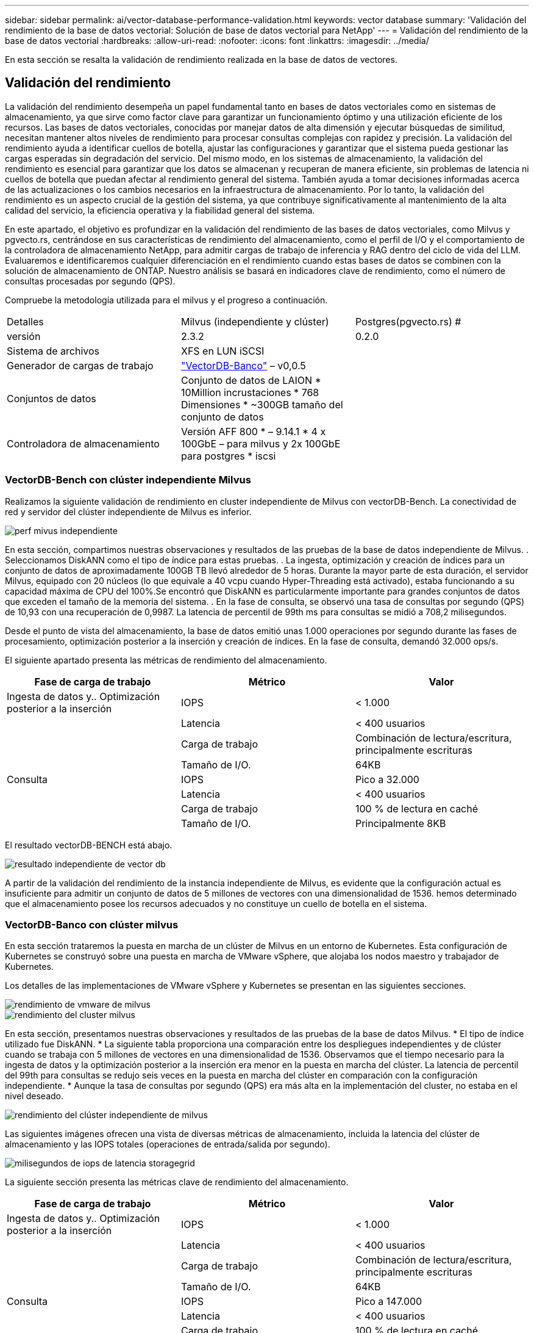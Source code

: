 ---
sidebar: sidebar 
permalink: ai/vector-database-performance-validation.html 
keywords: vector database 
summary: 'Validación del rendimiento de la base de datos vectorial: Solución de base de datos vectorial para NetApp' 
---
= Validación del rendimiento de la base de datos vectorial
:hardbreaks:
:allow-uri-read: 
:nofooter: 
:icons: font
:linkattrs: 
:imagesdir: ../media/


[role="lead"]
En esta sección se resalta la validación de rendimiento realizada en la base de datos de vectores.



== Validación del rendimiento

La validación del rendimiento desempeña un papel fundamental tanto en bases de datos vectoriales como en sistemas de almacenamiento, ya que sirve como factor clave para garantizar un funcionamiento óptimo y una utilización eficiente de los recursos. Las bases de datos vectoriales, conocidas por manejar datos de alta dimensión y ejecutar búsquedas de similitud, necesitan mantener altos niveles de rendimiento para procesar consultas complejas con rapidez y precisión. La validación del rendimiento ayuda a identificar cuellos de botella, ajustar las configuraciones y garantizar que el sistema pueda gestionar las cargas esperadas sin degradación del servicio. Del mismo modo, en los sistemas de almacenamiento, la validación del rendimiento es esencial para garantizar que los datos se almacenan y recuperan de manera eficiente, sin problemas de latencia ni cuellos de botella que puedan afectar al rendimiento general del sistema. También ayuda a tomar decisiones informadas acerca de las actualizaciones o los cambios necesarios en la infraestructura de almacenamiento. Por lo tanto, la validación del rendimiento es un aspecto crucial de la gestión del sistema, ya que contribuye significativamente al mantenimiento de la alta calidad del servicio, la eficiencia operativa y la fiabilidad general del sistema.

En este apartado, el objetivo es profundizar en la validación del rendimiento de las bases de datos vectoriales, como Milvus y pgvecto.rs, centrándose en sus características de rendimiento del almacenamiento, como el perfil de I/O y el comportamiento de la controladora de almacenamiento NetApp, para admitir cargas de trabajo de inferencia y RAG dentro del ciclo de vida del LLM. Evaluaremos e identificaremos cualquier diferenciación en el rendimiento cuando estas bases de datos se combinen con la solución de almacenamiento de ONTAP. Nuestro análisis se basará en indicadores clave de rendimiento, como el número de consultas procesadas por segundo (QPS).

Compruebe la metodología utilizada para el milvus y el progreso a continuación.

|===


| Detalles | Milvus (independiente y clúster) | Postgres(pgvecto.rs) # 


| versión | 2.3.2 | 0.2.0 


| Sistema de archivos | XFS en LUN iSCSI |  


| Generador de cargas de trabajo | link:https://github.com/zilliztech/VectorDBBench["VectorDB-Banco"] – v0,0.5 |  


| Conjuntos de datos | Conjunto de datos de LAION
* 10Million incrustaciones
* 768 Dimensiones
* ~300GB tamaño del conjunto de datos |  


| Controladora de almacenamiento | Versión AFF 800 * – 9.14.1 * 4 x 100GbE – para milvus y 2x 100GbE para postgres * iscsi |  
|===


=== VectorDB-Bench con clúster independiente Milvus

Realizamos la siguiente validación de rendimiento en cluster independiente de Milvus con vectorDB-Bench.
La conectividad de red y servidor del clúster independiente de Milvus es inferior.

image::perf_mivus_standalone.png[perf mivus independiente]

En esta sección, compartimos nuestras observaciones y resultados de las pruebas de la base de datos independiente de Milvus.
.	Seleccionamos DiskANN como el tipo de índice para estas pruebas.
.	La ingesta, optimización y creación de índices para un conjunto de datos de aproximadamente 100GB TB llevó alrededor de 5 horas. Durante la mayor parte de esta duración, el servidor Milvus, equipado con 20 núcleos (lo que equivale a 40 vcpu cuando Hyper-Threading está activado), estaba funcionando a su capacidad máxima de CPU del 100%.Se encontró que DiskANN es particularmente importante para grandes conjuntos de datos que exceden el tamaño de la memoria del sistema.
.	En la fase de consulta, se observó una tasa de consultas por segundo (QPS) de 10,93 con una recuperación de 0,9987. La latencia de percentil de 99th ms para consultas se midió a 708,2 milisegundos.

Desde el punto de vista del almacenamiento, la base de datos emitió unas 1.000 operaciones por segundo durante las fases de procesamiento, optimización posterior a la inserción y creación de índices. En la fase de consulta, demandó 32.000 ops/s.

El siguiente apartado presenta las métricas de rendimiento del almacenamiento.

|===
| Fase de carga de trabajo | Métrico | Valor 


| Ingesta de datos
y..
Optimización posterior a la inserción | IOPS | < 1.000 


|  | Latencia | < 400 usuarios 


|  | Carga de trabajo | Combinación de lectura/escritura, principalmente escrituras 


|  | Tamaño de I/O. | 64KB 


| Consulta | IOPS | Pico a 32.000 


|  | Latencia | < 400 usuarios 


|  | Carga de trabajo | 100 % de lectura en caché 


|  | Tamaño de I/O. | Principalmente 8KB 
|===
El resultado vectorDB-BENCH está abajo.

image::vector_db_result_standalone.png[resultado independiente de vector db]

A partir de la validación del rendimiento de la instancia independiente de Milvus, es evidente que la configuración actual es insuficiente para admitir un conjunto de datos de 5 millones de vectores con una dimensionalidad de 1536. hemos determinado que el almacenamiento posee los recursos adecuados y no constituye un cuello de botella en el sistema.



=== VectorDB-Banco con clúster milvus

En esta sección trataremos la puesta en marcha de un clúster de Milvus en un entorno de Kubernetes. Esta configuración de Kubernetes se construyó sobre una puesta en marcha de VMware vSphere, que alojaba los nodos maestro y trabajador de Kubernetes.

Los detalles de las implementaciones de VMware vSphere y Kubernetes se presentan en las siguientes secciones.

image::milvus_vmware_perf.png[rendimiento de vmware de milvus]

image::milvus_cluster_perf.png[rendimiento del cluster milvus]

En esta sección, presentamos nuestras observaciones y resultados de las pruebas de la base de datos Milvus.
* El tipo de índice utilizado fue DiskANN.
* La siguiente tabla proporciona una comparación entre los despliegues independientes y de clúster cuando se trabaja con 5 millones de vectores en una dimensionalidad de 1536. Observamos que el tiempo necesario para la ingesta de datos y la optimización posterior a la inserción era menor en la puesta en marcha del clúster. La latencia de percentil del 99th para consultas se redujo seis veces en la puesta en marcha del clúster en comparación con la configuración independiente.
* Aunque la tasa de consultas por segundo (QPS) era más alta en la implementación del cluster, no estaba en el nivel deseado.

image::milvus_standalone_cluster_perf.png[rendimiento del clúster independiente de milvus]

Las siguientes imágenes ofrecen una vista de diversas métricas de almacenamiento, incluida la latencia del clúster de almacenamiento y las IOPS totales (operaciones de entrada/salida por segundo).

image::storagecluster_latency_iops_milcus.png[milisegundos de iops de latencia storagegrid]

La siguiente sección presenta las métricas clave de rendimiento del almacenamiento.

|===
| Fase de carga de trabajo | Métrico | Valor 


| Ingesta de datos
y..
Optimización posterior a la inserción | IOPS | < 1.000 


|  | Latencia | < 400 usuarios 


|  | Carga de trabajo | Combinación de lectura/escritura, principalmente escrituras 


|  | Tamaño de I/O. | 64KB 


| Consulta | IOPS | Pico a 147.000 


|  | Latencia | < 400 usuarios 


|  | Carga de trabajo | 100 % de lectura en caché 


|  | Tamaño de I/O. | Principalmente 8KB 
|===
Basándonos en la validación del rendimiento tanto del clúster Milvus como del clúster Milvus, presentamos los detalles del perfil de E/S de almacenamiento.
* Observamos que el perfil de E/S permanece consistente tanto en implementaciones independientes como en clusters.
* La diferencia observada en el pico de IOPS se puede atribuir al mayor número de clientes en la implementación del clúster.



=== Banco vectorDB con Postgres (pgvecto.rs)

Realizamos las siguientes acciones en PostgreSQL(pgvecto.rs) usando VectorDB-Bench:
Los detalles relativos a la conectividad de red y servidor de PostgreSQL (específicamente, pgvecto.rs) son los siguientes:

image::pgvecto_perf_network_connectivity.png[conectividad de red pgvecto perf]

En esta sección, compartimos nuestras observaciones y resultados de la prueba de la base de datos PostgreSQL, específicamente usando pgvecto.rs.
* Seleccionamos HNSW como el tipo de índice para estas pruebas porque en el momento de las pruebas, DiskANN no estaba disponible para pgvecto.rs.
* Durante la fase de ingestión de datos, cargamos el conjunto de datos de cohere, que consta de 10 millones de vectores a una dimensionalidad de 768. Este proceso duró aproximadamente 4,5 horas.
* En la fase de consulta, observamos una tasa de consultas por segundo (QPS) de 1.068 con una recuperación de 0,6344. La latencia de percentil de 99th ms para consultas se midió a 20 milisegundos. Durante la mayor parte del tiempo de ejecución, la CPU del cliente estaba funcionando al 100 % de su capacidad.

Las siguientes imágenes ofrecen una vista de diversas métricas de almacenamiento, incluida la latencia total de IOPS (operaciones de entrada/salida por segundo) del clúster de almacenamiento.

image::pgvecto_storage_iops_latency.png[pgvecto latencia de iops del almacenamiento]

 The following section presents the key storage performance metrics.
image::pgvecto_storage_perf_metrics.png[pgvecto métricas del rendimiento del almacenamiento]



=== Comparación de rendimiento entre milvus y postgres en vector DB Bench

image::perf_comp_milvus_postgres.png[perf comp milvus postgres]

En base a nuestra validación de rendimiento de Milvus y PostgreSQL usando VectorDBBench, observamos lo siguiente:

* Tipo de índice: HNSW
* Conjunto de datos: Cohere con 10 millones de vectores en 768 dimensiones


Se encontró que pgvecto.rs logró una tasa de consultas por segundo (QPS) de 1.068 con una retirada de 0,6344, mientras que Milvus logró una tasa de QPS de 106 con una retirada de 0,9842.

Si la alta precisión en sus consultas es una prioridad, Milvus supera a pgvecto.rs ya que recupera una mayor proporción de elementos relevantes por consulta. Sin embargo, si el número de consultas por segundo es un factor más crucial, pgvecto.rs excede Milvus. Sin embargo, es importante tener en cuenta que la calidad de los datos recuperados a través de pgvecto.rs es menor, con alrededor del 37% de los resultados de búsqueda siendo elementos irrelevantes.



=== Observación basada en nuestras validaciones de rendimiento:

Basándonos en nuestras validaciones de rendimiento, hemos realizado las siguientes observaciones:

En Milvus, el perfil de I/O se parece mucho a una carga de trabajo OLTP, como la observada en Oracle SLOB. El punto de referencia consta de tres fases: Ingesta de datos, Post-Optimización y Consulta. Las etapas iniciales se caracterizan principalmente por realizar operaciones de escritura de 64KB KB, mientras que la fase de consulta implica predominantemente lecturas de 8KB KB. Esperamos que ONTAP gestione la carga de I/O de Milvus de manera competente.

El perfil de I/O de PostgreSQL no presenta una carga de trabajo de almacenamiento exigente. Dada la implementación en memoria actualmente en curso, no observamos ninguna E/S de disco durante la fase de consulta.

DiskANN surge como una tecnología vital para la diferenciación del almacenamiento. Permite escalar de forma eficiente la búsqueda de bases de datos vectoriales más allá del límite de memoria del sistema. Sin embargo, es poco probable que establezca una diferenciación del rendimiento del almacenamiento con los índices de bases de datos vectoriales en memoria, como HNSW.

También vale la pena señalar que el almacenamiento no juega un papel crítico durante la fase de consulta cuando el tipo de índice es HSNW, que es la fase operativa más importante para las bases de datos vectoriales que soportan aplicaciones RAG. Lo que implica aquí es que el rendimiento del almacenamiento no afecta significativamente al rendimiento general de estas aplicaciones.
